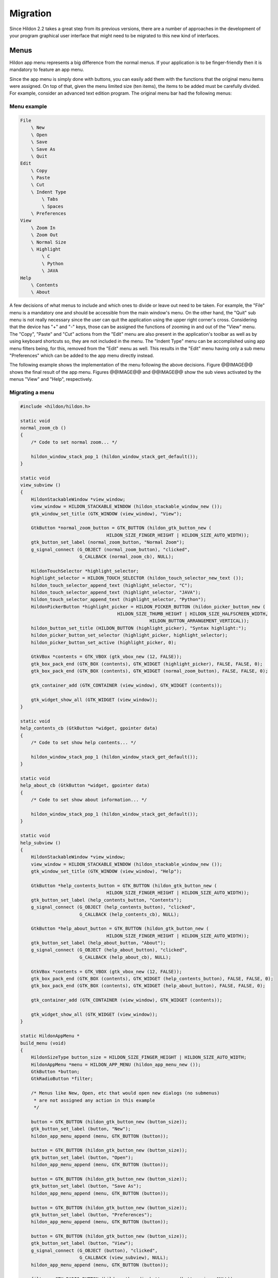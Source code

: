 .. _migration:

Migration
#########

Since Hildon 2.2 takes a great step from its previous versions, there are a number of approaches in the development of your program graphical user interface that might need to be migrated to this new kind of interfaces.

.. _migration-menus:

Menus
*****

Hildon app menu represents a big difference from the normal menus. If your application is to be finger-friendly then it is mandatory to feature an app menu.

Since the app menu is simply done with buttons, you can easily add them with the functions that the original menu items were assigned. On top of that, given the menu limited size (ten items), the items to be added must be carefully divided. For example, consider an advanced text edition program. The original menu bar had the following menus:

Menu example
============

.. code-block:: python

  
  
  File
      \ New
      \ Open
      \ Save
      \ Save As
      \ Quit
  Edit
      \ Copy
      \ Paste
      \ Cut
      \ Indent Type
          \ Tabs
          \ Spaces
      \ Preferences
  View
      \ Zoom In
      \ Zoom Out
      \ Normal Size
      \ Highlight
          \ C
          \ Python
          \ JAVA
  Help
      \ Contents
      \ About
  
              
A few decisions of what menus to include and which ones to divide or leave out need to be taken. For example, the "File" menu is a mandatory one and should be accessible from the main window's menu. On the other hand, the "Quit" sub menu is not really necessary since the user can quit the application using the upper right corner's cross. Considering that the device has "+" and "-" keys, those can be assigned the functions of zooming in and out of the "View" menu. The "Copy", "Paste" and "Cut" actions from the "Edit" menu are also present in the application's toolbar as well as by using keyboard shortcuts so, they are not included in the menu. The "Indent Type" menu can be accomplished using app menu filters being, for this, removed from the "Edit" menu as well. This results in the "Edit" menu having only a sub menu "Preferences" which can be added to the app menu directly instead.

The following example shows the implementation of the menu following the above decisions. Figure @@IMAGE@@ shows the final result of the app menu. Figures @@IMAGE@@ and @@IMAGE@@ show the sub views activated by the menus "View" and "Help", respectively.

Migrating a menu
================

.. code-block:: python

  
  
  #include <hildon/hildon.h>
  
  static void
  normal_zoom_cb ()
  {
      /* Code to set normal zoom... */
  
      hildon_window_stack_pop_1 (hildon_window_stack_get_default());
  }
  
  static void
  view_subview ()
  {
      HildonStackableWindow *view_window;
      view_window = HILDON_STACKABLE_WINDOW (hildon_stackable_window_new ());
      gtk_window_set_title (GTK_WINDOW (view_window), "View");
  
      GtkButton *normal_zoom_button = GTK_BUTTON (hildon_gtk_button_new (
                                  HILDON_SIZE_FINGER_HEIGHT | HILDON_SIZE_AUTO_WIDTH));
      gtk_button_set_label (normal_zoom_button, "Normal Zoom");
      g_signal_connect (G_OBJECT (normal_zoom_button), "clicked",
                        G_CALLBACK (normal_zoom_cb), NULL);
  
      HildonTouchSelector *highlight_selector;
      highlight_selector = HILDON_TOUCH_SELECTOR (hildon_touch_selector_new_text ());
      hildon_touch_selector_append_text (highlight_selector, "C");
      hildon_touch_selector_append_text (highlight_selector, "JAVA");
      hildon_touch_selector_append_text (highlight_selector, "Python");
      HildonPickerButton *highlight_picker = HILDON_PICKER_BUTTON (hildon_picker_button_new (
                                      HILDON_SIZE_THUMB_HEIGHT | HILDON_SIZE_HALFSCREEN_WIDTH,
                                                  HILDON_BUTTON_ARRANGEMENT_VERTICAL));
      hildon_button_set_title (HILDON_BUTTON (highlight_picker), "Syntax highlight:");
      hildon_picker_button_set_selector (highlight_picker, highlight_selector);
      hildon_picker_button_set_active (highlight_picker, 0);
  
      GtkVBox *contents = GTK_VBOX (gtk_vbox_new (12, FALSE));
      gtk_box_pack_end (GTK_BOX (contents), GTK_WIDGET (highlight_picker), FALSE, FALSE, 0);
      gtk_box_pack_end (GTK_BOX (contents), GTK_WIDGET (normal_zoom_button), FALSE, FALSE, 0);
  
      gtk_container_add (GTK_CONTAINER (view_window), GTK_WIDGET (contents));
  
      gtk_widget_show_all (GTK_WIDGET (view_window));
  }
  
  static void
  help_contents_cb (GtkButton *widget, gpointer data)
  {
      /* Code to set show help contents... */
  
      hildon_window_stack_pop_1 (hildon_window_stack_get_default());
  }
  
  static void
  help_about_cb (GtkButton *widget, gpointer data)
  {
      /* Code to set show about information... */
  
      hildon_window_stack_pop_1 (hildon_window_stack_get_default());
  }
  
  static void
  help_subview ()
  {
      HildonStackableWindow *view_window;
      view_window = HILDON_STACKABLE_WINDOW (hildon_stackable_window_new ());
      gtk_window_set_title (GTK_WINDOW (view_window), "Help");
  
      GtkButton *help_contents_button = GTK_BUTTON (hildon_gtk_button_new (
                                  HILDON_SIZE_FINGER_HEIGHT | HILDON_SIZE_AUTO_WIDTH));
      gtk_button_set_label (help_contents_button, "Contents");
      g_signal_connect (G_OBJECT (help_contents_button), "clicked",
                        G_CALLBACK (help_contents_cb), NULL);
  
      GtkButton *help_about_button = GTK_BUTTON (hildon_gtk_button_new (
                                  HILDON_SIZE_FINGER_HEIGHT | HILDON_SIZE_AUTO_WIDTH));
      gtk_button_set_label (help_about_button, "About");
      g_signal_connect (G_OBJECT (help_about_button), "clicked",
                        G_CALLBACK (help_about_cb), NULL);
  
      GtkVBox *contents = GTK_VBOX (gtk_vbox_new (12, FALSE));
      gtk_box_pack_end (GTK_BOX (contents), GTK_WIDGET (help_contents_button), FALSE, FALSE, 0);
      gtk_box_pack_end (GTK_BOX (contents), GTK_WIDGET (help_about_button), FALSE, FALSE, 0);
  
      gtk_container_add (GTK_CONTAINER (view_window), GTK_WIDGET (contents));
  
      gtk_widget_show_all (GTK_WIDGET (view_window));
  }
  
  static HildonAppMenu *
  build_menu (void)
  {
      HildonSizeType button_size = HILDON_SIZE_FINGER_HEIGHT | HILDON_SIZE_AUTO_WIDTH;
      HildonAppMenu *menu = HILDON_APP_MENU (hildon_app_menu_new ());
      GtkButton *button;
      GtkRadioButton *filter;
  
      /* Menus like New, Open, etc that would open new dialogs (no submenus)
       * are not assigned any action in this example
       */
  
      button = GTK_BUTTON (hildon_gtk_button_new (button_size));
      gtk_button_set_label (button, "New");
      hildon_app_menu_append (menu, GTK_BUTTON (button));
  
      button = GTK_BUTTON (hildon_gtk_button_new (button_size));
      gtk_button_set_label (button, "Open");
      hildon_app_menu_append (menu, GTK_BUTTON (button));
  
      button = GTK_BUTTON (hildon_gtk_button_new (button_size));
      gtk_button_set_label (button, "Save As");
      hildon_app_menu_append (menu, GTK_BUTTON (button));
  
      button = GTK_BUTTON (hildon_gtk_button_new (button_size));
      gtk_button_set_label (button, "Preferences");
      hildon_app_menu_append (menu, GTK_BUTTON (button));
  
      button = GTK_BUTTON (hildon_gtk_button_new (button_size));
      gtk_button_set_label (button, "View");
      g_signal_connect (G_OBJECT (button), "clicked",
                        G_CALLBACK (view_subview), NULL);
      hildon_app_menu_append (menu, GTK_BUTTON (button));
  
      filter = GTK_RADIO_BUTTON (hildon_gtk_radio_button_new (button_size, NULL));
      gtk_button_set_label (GTK_BUTTON (filter), "Indentation: Spaces");
      hildon_app_menu_add_filter (menu, GTK_BUTTON (filter));
      gtk_toggle_button_set_mode (GTK_TOGGLE_BUTTON (filter), FALSE);
  
      button = GTK_BUTTON (hildon_gtk_button_new (button_size));
      gtk_button_set_label (button, "Help");
      g_signal_connect (G_OBJECT (button), "clicked",
                        G_CALLBACK (help_subview), NULL);
      hildon_app_menu_append (menu, GTK_BUTTON (button));
  
      filter = GTK_RADIO_BUTTON (hildon_gtk_radio_button_new_from_widget (button_size,
                                      GTK_RADIO_BUTTON (filter)));
      gtk_button_set_label (GTK_BUTTON (filter), "Indentation: Tabs");
      hildon_app_menu_add_filter (menu, GTK_BUTTON (filter));
      gtk_toggle_button_set_mode (GTK_TOGGLE_BUTTON (filter), FALSE);
  
      return menu;
  }
  
  int
  main (int argc, char **argv)
  {
      hildon_gtk_init (&argc, &argv);
  
      GtkWidget *window;
      window = hildon_stackable_window_new ();
      gtk_window_set_title (GTK_WINDOW (window), "Editor");
  
      HildonAppMenu *menu = build_menu ();
      hildon_stackable_window_set_main_menu (HILDON_STACKABLE_WINDOW (window), menu);
  
      GtkWidget *contents = gtk_label_new ("This example shows how an app menu could be "
                                           "divided.\nMenus that would open new dialogs "
                                           "are not assigned any action.");
      gtk_container_add (GTK_CONTAINER (window), contents);
  
      /* ... other widgets in the application */
  
      g_signal_connect (G_OBJECT (window), "destroy",
                        G_CALLBACK (gtk_main_quit), NULL);
  
      gtk_widget_show_all (window);
  
      gtk_main ();
      return 0;
  }
  
              
.. _migration-choices:

Choices
*******

Some widgets for choosing options also need to be adapted to the new Hildon way of designing interfaces. When having several radio buttons to express a choice, it is a good idea to replace those with a picker button.

Consider a dialog where, among other widgets, there's a frame labeled "Proxy Preferences" and three radio buttons: "None", "Auto" and "Manual", displayed vertically like :ref:`example-choices` shows. The following example shows how such task could be accomplished using a picker button. The frame label becomes the picker button's title and the three radio buttons' labels become the choices in the picker's touch selector. @@IMAGE@@ shows a screenshot of the resulting graphical user interface.

.. _example-choices:

.. figure:: ../../tutorial/images/choices.png
  :align: center

  Three radio buttons

Migrating choice widgets
========================

.. code-block:: python

  
  
  #include <hildon/hildon.h>
  
  int
  main (int argc, char **argv)
  {
      hildon_gtk_init (&argc, &argv);
  
      GtkWidget *window;
  
      window = hildon_window_new ();
      gtk_window_set_title (GTK_WINDOW (window), "Preferences");
      g_signal_connect (G_OBJECT (window), "destroy",
                        G_CALLBACK (gtk_main_quit), NULL);
  
      HildonPickerButton *picker = HILDON_PICKER_BUTTON (hildon_picker_button_new (
                              HILDON_SIZE_THUMB_HEIGHT | HILDON_SIZE_HALFSCREEN_WIDTH,
                                                  HILDON_BUTTON_ARRANGEMENT_VERTICAL));
      hildon_button_set_title (HILDON_BUTTON (picker), "Proxy preferences:");
  
      HildonTouchSelector *selector = HILDON_TOUCH_SELECTOR (hildon_touch_selector_new_text ());
      hildon_picker_button_set_selector (picker, selector);
      hildon_touch_selector_append_text (selector, "None");
      hildon_touch_selector_append_text (selector, "Auto");
      hildon_touch_selector_append_text (selector, "Manual");
      hildon_picker_button_set_active (picker, 0);
  
      GtkVBox *contents = GTK_VBOX (gtk_vbox_new (12, FALSE));
      /* ... other widgets placed here */
      gtk_box_pack_end (GTK_BOX (contents), GTK_WIDGET (picker), FALSE, FALSE, 0);
  
      gtk_container_add (GTK_CONTAINER (window), GTK_WIDGET (contents));
  
      gtk_widget_show_all (window);
  
      gtk_main ();
      return 0;
  }
  
              
.. _migration-notebooks:

Notebooks
*********

Since the use of notebooks is not advised in Hildon, there's the need to replace this widget with something that accomplishes the same task.

Imagine a preferences dialog that has a notebook to divide the preferences in "General", "Colors" and "Tools" like depicted in :ref:`example-notebook` . The way to accomplish the same functionality without having a notebook is to have a window with buttons that open other windows as sub views. Each of the windows opened from the buttons should have the contents that the respective page in the notebook had.

.. _example-notebook:

.. figure:: ../../tutorial/images/notebook.png
  :align: center

  Typical Notebook

The example shows the code to produce a replacement for the notebook (see @@IMAGE@@).

Migrating a notebook
====================

.. code-block:: python

  
  
  #include <hildon/hildon.h>
  
  static HildonStackableWindow *
  new_preferences_window (gchar *title)
  {
      HildonStackableWindow *pref_window;
      pref_window = HILDON_STACKABLE_WINDOW (hildon_stackable_window_new ());
      gtk_window_set_title (GTK_WINDOW (pref_window), title);
      GtkWidget *content = gtk_label_new (g_strdup_printf ("Set the %s Preferences", title));
      gtk_widget_show (content);
      gtk_container_add (GTK_CONTAINER (pref_window), content);
      return pref_window;
  }
  
  static void
  button_clicked_cb (GtkWidget *button, gchar *title)
  {
      HildonStackableWindow *sw = new_preferences_window (title);
      gtk_widget_show_all (GTK_WIDGET (sw));
  }
  
  int
  main (int argc, char **argv)
  {
      hildon_gtk_init (&argc, &argv);
  
      GtkWidget *window;
      GtkButton *general_pref_button, *colors_pref_button, *tools_pref_button;
  
      window = hildon_stackable_window_new ();
      gtk_window_set_title (GTK_WINDOW (window), "Preferences");
  
      general_pref_button = GTK_BUTTON (hildon_gtk_button_new (HILDON_SIZE_AUTO_HEIGHT));
      gtk_button_set_label (general_pref_button, "General");
      g_signal_connect (general_pref_button, "clicked",
                          G_CALLBACK (button_clicked_cb), "General");
  
      colors_pref_button = GTK_BUTTON (hildon_gtk_button_new (HILDON_SIZE_AUTO_HEIGHT));
      gtk_button_set_label (colors_pref_button, "Colors");
      g_signal_connect (colors_pref_button, "clicked",
                          G_CALLBACK (button_clicked_cb), "Colors");
  
      tools_pref_button = GTK_BUTTON (hildon_gtk_button_new (HILDON_SIZE_AUTO_HEIGHT));
      gtk_button_set_label (tools_pref_button, "Tools");
      g_signal_connect (tools_pref_button, "clicked",
                          G_CALLBACK (button_clicked_cb), "Tools");
  
      GtkVBox *contents = GTK_VBOX (gtk_vbox_new (TRUE, 12));
      gtk_container_add (GTK_CONTAINER (contents), GTK_WIDGET (general_pref_button));
      gtk_container_add (GTK_CONTAINER (contents), GTK_WIDGET (colors_pref_button));
      gtk_container_add (GTK_CONTAINER (contents), GTK_WIDGET (tools_pref_button));
  
      gtk_container_add (GTK_CONTAINER (window), GTK_WIDGET (contents));
  
      g_signal_connect (G_OBJECT (window), "destroy",
                        G_CALLBACK (gtk_main_quit), NULL);
  
      gtk_widget_show_all (window);
  
      gtk_main ();
  
      return 0;
  }
  
              
